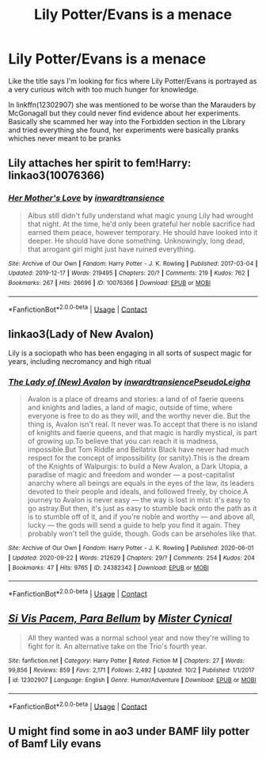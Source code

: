 #+TITLE: Lily Potter/Evans is a menace

* Lily Potter/Evans is a menace
:PROPERTIES:
:Author: neptu
:Score: 7
:DateUnix: 1603715584.0
:DateShort: 2020-Oct-26
:FlairText: Request
:END:
Like the title says I'm looking for fics where Lily Potter/Evans is portrayed as a very curious witch with too much hunger for knowledge.

In linkffn(12302907) she was mentioned to be worse than the Marauders by McGonagall but they could never find evidence about her experiments. Basically she scammed her way into the Forbidden section in the Library and tried everything she found, her experiments were basically pranks whiches never meant to be pranks


** Lily attaches her spirit to fem!Harry: linkao3(10076366)
:PROPERTIES:
:Author: davidwelch158
:Score: 6
:DateUnix: 1603727107.0
:DateShort: 2020-Oct-26
:END:

*** [[https://archiveofourown.org/works/10076366][*/Her Mother's Love/*]] by [[https://www.archiveofourown.org/users/inwardtransience/pseuds/inwardtransience][/inwardtransience/]]

#+begin_quote
  Albus still didn't fully understand what magic young Lily had wrought that night. At the time, he'd only been grateful her noble sacrifice had earned them peace, however temporary. He should have looked into it deeper. He should have done something. Unknowingly, long dead, that arrogant girl might just have ruined everything.
#+end_quote

^{/Site/:} ^{Archive} ^{of} ^{Our} ^{Own} ^{*|*} ^{/Fandom/:} ^{Harry} ^{Potter} ^{-} ^{J.} ^{K.} ^{Rowling} ^{*|*} ^{/Published/:} ^{2017-03-04} ^{*|*} ^{/Updated/:} ^{2019-12-17} ^{*|*} ^{/Words/:} ^{219495} ^{*|*} ^{/Chapters/:} ^{20/?} ^{*|*} ^{/Comments/:} ^{219} ^{*|*} ^{/Kudos/:} ^{762} ^{*|*} ^{/Bookmarks/:} ^{267} ^{*|*} ^{/Hits/:} ^{26696} ^{*|*} ^{/ID/:} ^{10076366} ^{*|*} ^{/Download/:} ^{[[https://archiveofourown.org/downloads/10076366/Her%20Mothers%20Love.epub?updated_at=1591730359][EPUB]]} ^{or} ^{[[https://archiveofourown.org/downloads/10076366/Her%20Mothers%20Love.mobi?updated_at=1591730359][MOBI]]}

--------------

*FanfictionBot*^{2.0.0-beta} | [[https://github.com/FanfictionBot/reddit-ffn-bot/wiki/Usage][Usage]] | [[https://www.reddit.com/message/compose?to=tusing][Contact]]
:PROPERTIES:
:Author: FanfictionBot
:Score: 5
:DateUnix: 1603727126.0
:DateShort: 2020-Oct-26
:END:


** linkao3(Lady of New Avalon)

Lily is a sociopath who has been engaging in all sorts of suspect magic for years, including necromancy and high ritual
:PROPERTIES:
:Author: Tenebris-Umbra
:Score: 6
:DateUnix: 1603736960.0
:DateShort: 2020-Oct-26
:END:

*** [[https://archiveofourown.org/works/24382342][*/The Lady of (New) Avalon/*]] by [[https://www.archiveofourown.org/users/inwardtransience/pseuds/inwardtransience/users/PseudoLeigha/pseuds/PseudoLeigha][/inwardtransiencePseudoLeigha/]]

#+begin_quote
  Avalon is a place of dreams and stories: a land of of faerie queens and knights and ladies, a land of magic, outside of time, where everyone is free to do as they will, and the worthy never die. But the thing is, Avalon isn't real. It never was.To accept that there is no island of knights and faerie queens, and that magic is hardly mystical, is part of growing up.To believe that you can reach it is madness, impossible.But Tom Riddle and Bellatrix Black have never had much respect for the concept of impossibility (or sanity).This is the dream of the Knights of Walpurgis: to build a New Avalon, a Dark Utopia, a paradise of magic and freedom and wonder --- a post-capitalist anarchy where all beings are equals in the eyes of the law, its leaders devoted to their people and ideals, and followed freely, by choice.A journey to Avalon is never easy --- the way is lost in mist: it's easy to go astray.But then, it's just as easy to stumble back onto the path as it is to stumble off of it, and if you're noble and worthy --- and above all, lucky --- the gods will send a guide to help you find it again. They probably won't tell the guide, though. Gods can be arseholes like that.
#+end_quote

^{/Site/:} ^{Archive} ^{of} ^{Our} ^{Own} ^{*|*} ^{/Fandom/:} ^{Harry} ^{Potter} ^{-} ^{J.} ^{K.} ^{Rowling} ^{*|*} ^{/Published/:} ^{2020-06-01} ^{*|*} ^{/Updated/:} ^{2020-09-22} ^{*|*} ^{/Words/:} ^{212629} ^{*|*} ^{/Chapters/:} ^{29/?} ^{*|*} ^{/Comments/:} ^{254} ^{*|*} ^{/Kudos/:} ^{204} ^{*|*} ^{/Bookmarks/:} ^{47} ^{*|*} ^{/Hits/:} ^{9765} ^{*|*} ^{/ID/:} ^{24382342} ^{*|*} ^{/Download/:} ^{[[https://archiveofourown.org/downloads/24382342/The%20Lady%20of%20New%20Avalon.epub?updated_at=1602128492][EPUB]]} ^{or} ^{[[https://archiveofourown.org/downloads/24382342/The%20Lady%20of%20New%20Avalon.mobi?updated_at=1602128492][MOBI]]}

--------------

*FanfictionBot*^{2.0.0-beta} | [[https://github.com/FanfictionBot/reddit-ffn-bot/wiki/Usage][Usage]] | [[https://www.reddit.com/message/compose?to=tusing][Contact]]
:PROPERTIES:
:Author: FanfictionBot
:Score: 3
:DateUnix: 1603736984.0
:DateShort: 2020-Oct-26
:END:


** [[https://www.fanfiction.net/s/12302907/1/][*/Si Vis Pacem, Para Bellum/*]] by [[https://www.fanfiction.net/u/221626/Mister-Cynical][/Mister Cynical/]]

#+begin_quote
  All they wanted was a normal school year and now they're willing to fight for it. An alternative take on the Trio's fourth year.
#+end_quote

^{/Site/:} ^{fanfiction.net} ^{*|*} ^{/Category/:} ^{Harry} ^{Potter} ^{*|*} ^{/Rated/:} ^{Fiction} ^{M} ^{*|*} ^{/Chapters/:} ^{27} ^{*|*} ^{/Words/:} ^{99,856} ^{*|*} ^{/Reviews/:} ^{859} ^{*|*} ^{/Favs/:} ^{2,171} ^{*|*} ^{/Follows/:} ^{2,492} ^{*|*} ^{/Updated/:} ^{10/2} ^{*|*} ^{/Published/:} ^{1/1/2017} ^{*|*} ^{/id/:} ^{12302907} ^{*|*} ^{/Language/:} ^{English} ^{*|*} ^{/Genre/:} ^{Humor/Adventure} ^{*|*} ^{/Download/:} ^{[[http://www.ff2ebook.com/old/ffn-bot/index.php?id=12302907&source=ff&filetype=epub][EPUB]]} ^{or} ^{[[http://www.ff2ebook.com/old/ffn-bot/index.php?id=12302907&source=ff&filetype=mobi][MOBI]]}

--------------

*FanfictionBot*^{2.0.0-beta} | [[https://github.com/FanfictionBot/reddit-ffn-bot/wiki/Usage][Usage]] | [[https://www.reddit.com/message/compose?to=tusing][Contact]]
:PROPERTIES:
:Author: FanfictionBot
:Score: 5
:DateUnix: 1603715600.0
:DateShort: 2020-Oct-26
:END:


** U might find some in ao3 under BAMF lily potter of Bamf Lily evans
:PROPERTIES:
:Author: noob_360
:Score: 2
:DateUnix: 1603722237.0
:DateShort: 2020-Oct-26
:END:
